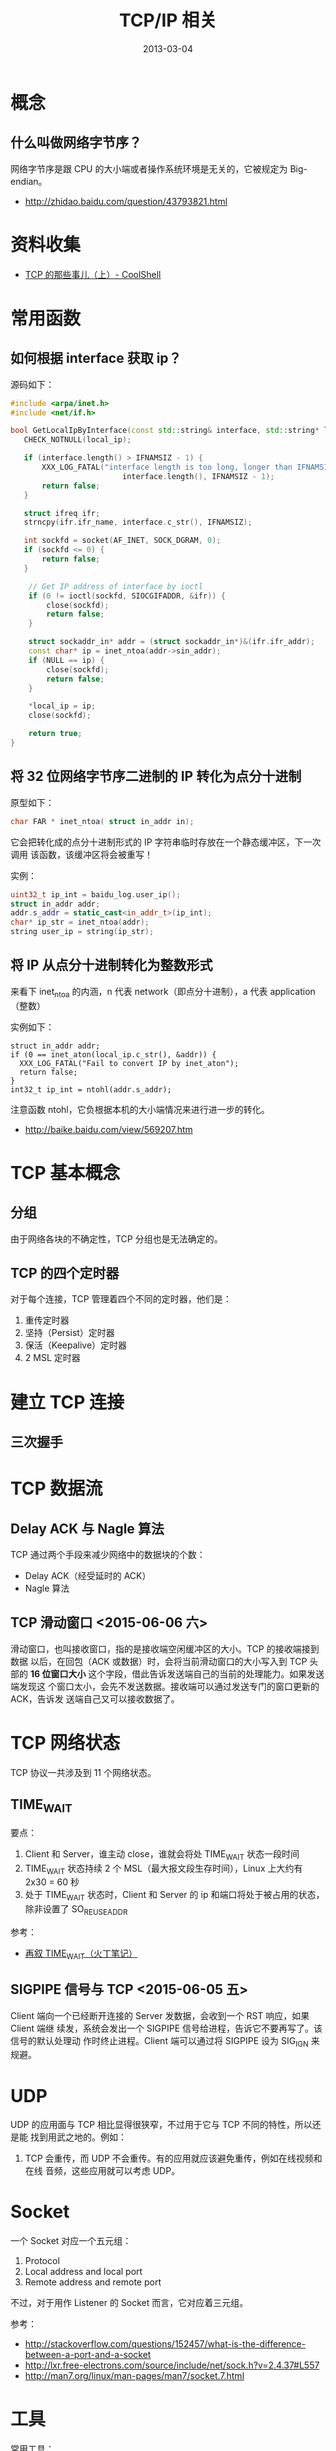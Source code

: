 #+TITLE: TCP/IP 相关
#+DATE: 2013-03-04
#+KEYWORDS: TCP

* 概念
** 什么叫做网络字节序？
网络字节序是跟 CPU 的大小端或者操作系统环境是无关的，它被规定为 Big-endian。
- http://zhidao.baidu.com/question/43793821.html

* 资料收集
- [[http://coolshell.cn/articles/11564.html][TCP 的那些事儿（上）- CoolShell]]

* 常用函数
** 如何根据 interface 获取 ip？
源码如下：
#+BEGIN_SRC cpp
#include <arpa/inet.h>
#include <net/if.h>

bool GetLocalIpByInterface(const std::string& interface, std::string* local_ip) {
   CHECK_NOTNULL(local_ip);

   if (interface.length() > IFNAMSIZ - 1) {
       XXX_LOG_FATAL("interface length is too long, longer than IFNAMSIZ - 1. [%d vs. %d]",
                         interface.length(), IFNAMSIZ - 1);
       return false;
   }

   struct ifreq ifr;
   strncpy(ifr.ifr_name, interface.c_str(), IFNAMSIZ);

   int sockfd = socket(AF_INET, SOCK_DGRAM, 0);
   if (sockfd <= 0) {
       return false;
   }

    // Get IP address of interface by ioctl
    if (0 != ioctl(sockfd, SIOCGIFADDR, &ifr)) {
        close(sockfd);
        return false;
    }

    struct sockaddr_in* addr = (struct sockaddr_in*)&(ifr.ifr_addr);
    const char* ip = inet_ntoa(addr->sin_addr);
    if (NULL == ip) {
        close(sockfd);
        return false;
    }

    ,*local_ip = ip;
    close(sockfd);

    return true;
}
#+END_SRC

** 将 32 位网络字节序二进制的 IP 转化为点分十进制
原型如下：
#+BEGIN_SRC cpp
  char FAR * inet_ntoa( struct in_addr in);
#+END_SRC

它会把转化成的点分十进制形式的 IP 字符串临时存放在一个静态缓冲区，下一次调用
该函数，该缓冲区将会被重写！

实例：
#+BEGIN_SRC cpp
   uint32_t ip_int = baidu_log.user_ip();                                     
   struct in_addr addr;                                                       
   addr.s_addr = static_cast<in_addr_t>(ip_int);                              
   char* ip_str = inet_ntoa(addr);                                            
   string user_ip = string(ip_str); 
#+END_SRC

** 将 IP 从点分十进制转化为整数形式
来看下 inet_ntoa 的内涵，n 代表 network（即点分十进制），a 代表 application（整数）

实例如下：
#+BEGIN_SRC app
struct in_addr addr;                                                         
if (0 == inet_aton(local_ip.c_str(), &addr)) {                               
  XXX_LOG_FATAL("Fail to convert IP by inet_aton");                      
  return false;                                                              
}                                                                            
int32_t ip_int = ntohl(addr.s_addr); 
#+END_SRC

注意函数 ntohl，它负根据本机的大小端情况来进行进一步的转化。
- http://baike.baidu.com/view/569207.htm 

* TCP 基本概念
** 分组

由于网络各块的不确定性，TCP 分组也是无法确定的。

** TCP 的四个定时器
对于每个连接，TCP 管理着四个不同的定时器，他们是：
1. 重传定时器
2. 坚持（Persist）定时器
3. 保活（Keepalive）定时器
4. 2 MSL 定时器

* 建立 TCP 连接
** 三次握手

* TCP 数据流
** Delay ACK 与 Nagle 算法
TCP 通过两个手段来减少网络中的数据块的个数：
- Delay ACK（经受延时的 ACK）
- Nagle 算法

** TCP 滑动窗口 <2015-06-06 六>
滑动窗口，也叫接收窗口，指的是接收端空闲缓冲区的大小。TCP 的接收端接到数据
以后，在回包（ACK 或数据）时，会将当前滑动窗口的大小写入到 TCP 头部的 *16
位窗口大小* 这个字段，借此告诉发送端自己的当前的处理能力。如果发送端发现这
个窗口太小，会先不发送数据。接收端可以通过发送专门的窗口更新的 ACK，告诉发
送端自己又可以接收数据了。

* TCP 网络状态
TCP 协议一共涉及到 11 个网络状态。

** TIME_WAIT
要点：
1. Client 和 Server，谁主动 close，谁就会将处 TIME_WAIT 状态一段时间
2. TIME_WAIT 状态持续 2 个 MSL（最大报文段生存时间），Linux 上大约有 2x30 =
   60 秒
3. 处于 TIME_WAIT 状态时，Client 和 Server 的 ip 和端口将处于被占用的状态，
   除非设置了 SO_REUSEADDR

参考：
- [[http://huoding.com/2013/12/31/316][再叙 TIME_WAIT（火丁笔记）]]
  
** SIGPIPE 信号与 TCP <2015-06-05 五>
Client 端向一个已经断开连接的 Server 发数据，会收到一个 RST 响应，如果 Client 端继
续发，系统会发出一个 SIGPIPE 信号给进程，告诉它不要再写了。该信号的默认处理动
作时终止进程。Client 端可以通过将 SIGPIPE 设为 SIG_IGN 来规避。

* UDP
UDP 的应用面与 TCP 相比显得很狭窄，不过用于它与 TCP 不同的特性，所以还是能
找到用武之地的。例如：
1. TCP 会重传，而 UDP 不会重传。有的应用就应该避免重传，例如在线视频和在线
   音频，这些应用就可以考虑 UDP。

* Socket
一个 Socket 对应一个五元组：
1. Protocol
2. Local address and local port
3. Remote address and remote port
   
不过，对于用作 Listener 的 Socket 而言，它对应着三元组。

参考：
- [[http://stackoverflow.com/questions/152457/what-is-the-difference-between-a-port-and-a-socket]]
- http://lxr.free-electrons.com/source/include/net/sock.h?v=2.4.37#L557
- http://man7.org/linux/man-pages/man7/socket.7.html

* 工具
常用工具：
- ps/top
- tcpdump
- netstat  -s, -nap
- netstat -a -n -f inet
- ifconfig
- ethtool, mii-tool
- sar -n DEV/EDEV 1 0
- mpstat -P ALL 1
- iostat -x 1
- vmstat 1
- netcat

* 回顾
** 重看了《TCP/IP 详解，卷一：协议》的前 50% <2015-06-05 五 23:00>
大学时看过这本书，但是现在已经完全忘记了，工作中做 Linux 服务器编程都是基于
RPC 框架，跟 TCP 协议打交道的机会实在是少。这次重看，复活了很多记忆，并且将
这些基础知识与这几年工作遇到的一些问题关联了起来。

我就不总结了，只记录一些让我印象深刻的点：
1. 对于同一个网络层，其下面的链路层可替换，可选项以太网，或者 802.3。这是分
   层带来的优势
2. MTU（最大传输单元）是链路层的一个特性，各种链路层的取值不同，以太网是
   1500 字节
3. IP 数据包首部位 20 字节或更多（如果加了选项），其中一种字段叫 TOS（服务
   类型），其中有 4 bit 分别表示：最小时延，最大吞吐量，最高可靠性和最小费
   用
4. TIME_WAIT 与 MSL 与 SO_REUSEADDR
5. TCP 连接双方的同时打开和同时关闭
6. ...... 还有好多，我得整一篇读书笔记了
